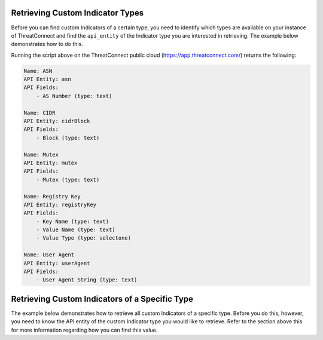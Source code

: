 Retrieving Custom Indicator Types
^^^^^^^^^^^^^^^^^^^^^^^^^^^^^^^^^

Before you can find custom Indicators of a certain type, you need to identify which types are available on your instance of ThreatConnect and find the ``api_entity`` of the Indicator type you are interested in retrieving. The example below demonstrates how to do this.

.. code-block:: python
    :emphasize-lines: 1-2,10-11,13-14,16-24

    # this import allows us to initialize the IndicatorObjectParser class
    from threatconnect.IndicatorObjectParser import IndicatorObjectParser

    # replace the line below with the standard, TC script heading described here:
    # https://docs.threatconnect.com/en/dev/python/python_sdk.html#standard-script-heading
    ...

    tc = ThreatConnect(api_access_id, api_secret_key, api_default_org, api_base_url)

    # instantiate an IndicatorObjectParser object
    indicatorParser = IndicatorObjectParser(tc)

    # initialize the parser (which tunes it for your instance of ThreatConnect)
    indicatorParser.init();

    # iterate through the custom indicator types and 
    for indicatorType in indicatorParser.custom_indicator_types:
        print("Name: {}".format(indicatorType.name))
        print("API Entity: {}".format(indicatorType.api_entity))

        # print the fields returned for the given indicator type (and the fields required to create it)
        print("API Fields:")
        for field in indicatorType.fields:
            print("    - {} (type: {})".format(field.label, field.type))
        print("")

Running the script above on the ThreatConnect public cloud (`https://app.threatconnect.com/ <https://app.threatconnect.com/>`_) returns the following:

.. code-block::

   Name: ASN
   API Entity: asn
   API Fields:
       - AS Number (type: text)

   Name: CIDR
   API Entity: cidrBlock
   API Fields:
       - Block (type: text)

   Name: Mutex
   API Entity: mutex
   API Fields:
       - Mutex (type: text)

   Name: Registry Key
   API Entity: registryKey
   API Fields:
       - Key Name (type: text)
       - Value Name (type: text)
       - Value Type (type: selectone)

   Name: User Agent
   API Entity: userAgent
   API Fields:
       - User Agent String (type: text)

Retrieving Custom Indicators of a Specific Type
^^^^^^^^^^^^^^^^^^^^^^^^^^^^^^^^^^^^^^^^^^^^^^^

The example below demonstrates how to retrieve all custom Indicators of a specific type. Before you do this, however, you need to know the API entity of the custom Indicator type you would like to retrieve. Refer to the section above this for more information regarding how you can find this value.

.. code-block:: python
    :emphasize-lines: 1-2,13-16,19-20

    # this import allows us to specify which Indicator type we want to retrieve
    from threatconnect.Config.IndicatorType import IndicatorType

    # replace the line below with the standard, TC script heading described here:
    # https://docs.threatconnect.com/en/dev/python/python_sdk.html#standard-script-heading
    ...

    tc = ThreatConnect(api_access_id, api_secret_key, api_default_org, api_base_url)

    # instantiate Indicators object
    indicators = tc.indicators()

    # set a filter to retrieve ASN (Autonomous System Number) custom Indicators
    filter1 = indicators.add_filter(IndicatorType.CUSTOM_INDICATORS, api_entity='asn')
    # The `api_entity` argument above could be replaced with `cidrBlock`, `mutex`, 
    # `registryKey`, or `userAgent` to retrieve indicators of those respective types.

    try:
        # retrieve the Indicators
        indicators.retrieve()
    except RuntimeError as e:
        print('Error: {0}'.format(e))
        sys.exit(1)

    # iterate through the retrieved Indicators and print them
    for indicator in indicators:
        print(indicator)
